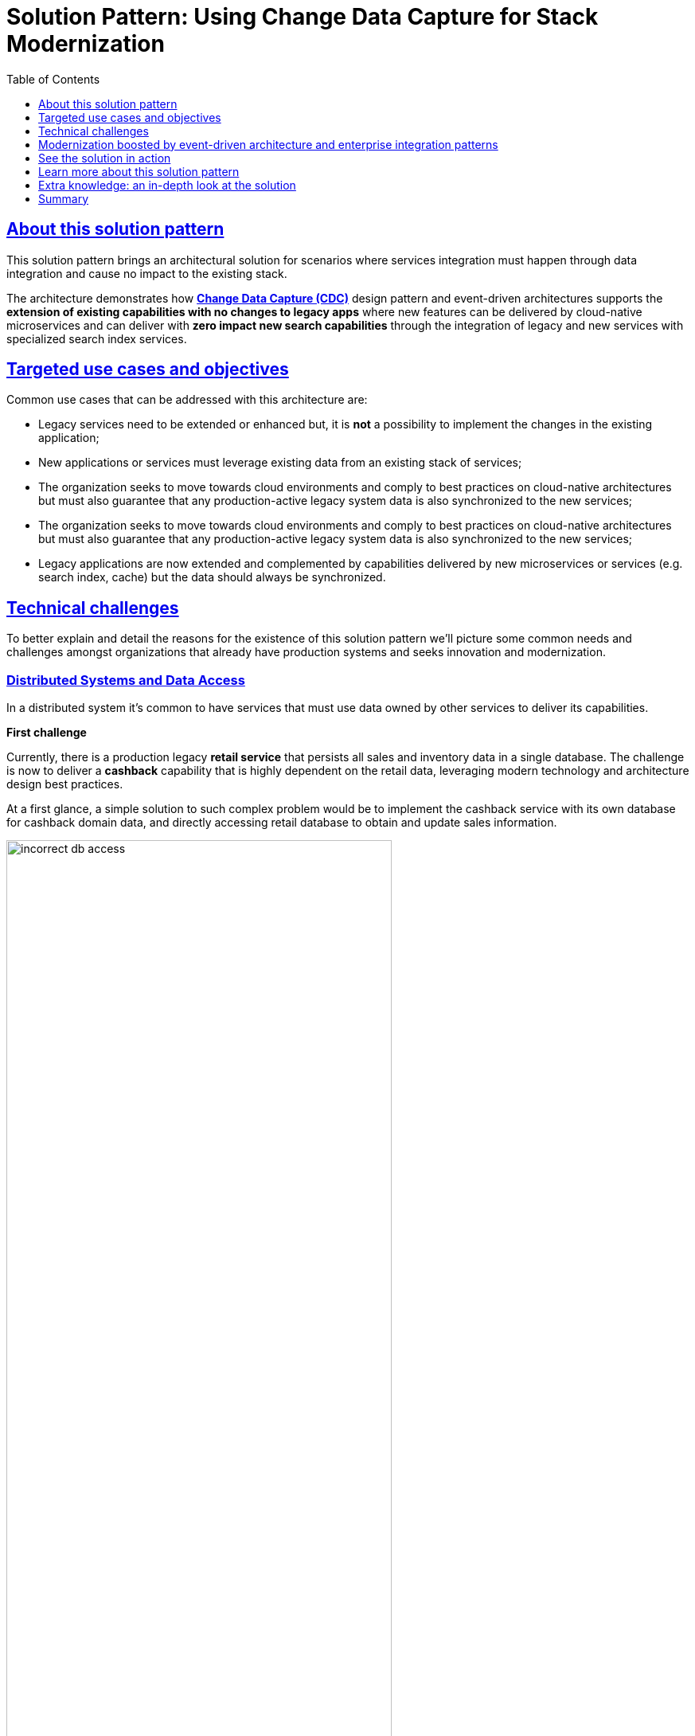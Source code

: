 = Solution Pattern: Using Change Data Capture for Stack Modernization
:homepage: https://gitlab.com/osspa/portfolio-architecture-examples
:solution-url: http://red.ht/modernize-with-cdc
:imagesdir: https://redhat-solution-patterns.github.io/solution-pattern-modernization-cdc/solution-pattern-modernization-cdc/_images/
:toclevels: 1
:icons: font
:source-highlighter: prettify
:toc: left
:sectlinks:

////
tags:
tag=about  //About this solution pattern
tag=use-cases //Targeted use cases and objectives
tag=challenges //Technical challenges
tag=arch-overview //Modernization boosted by event-driven architecture and enterprise integration patterns
tag=arch-in-depth
tag=demo //Solution in action: demonstration
tag=conclusion
tag=learn-more 

# tag::about[]
# end::about[]
////

== About this solution pattern

This solution pattern brings an architectural solution for scenarios where services integration must happen through data integration and cause no impact to the existing stack.

The architecture demonstrates how *https://www.redhat.com/en/topics/integration/what-is-change-data-capture[Change Data Capture (CDC)]* design pattern and event-driven architectures supports the *extension of existing capabilities with no changes to legacy apps* where new features can be delivered by cloud-native microservices and can deliver with *zero impact new search capabilities* through the integration of legacy and new services with specialized search index services.

== Targeted use cases and objectives
Common use cases that can be addressed with this architecture are:

- Legacy services need to be extended or enhanced but, it is *not* a possibility to implement the changes in the existing application;
- New applications or services must leverage existing data from an existing stack of services;
- The organization seeks to move towards cloud environments and comply to best practices on cloud-native architectures but must also guarantee that any production-active legacy system data is also synchronized to the new services;
- The organization seeks to move towards cloud environments and comply to best practices on cloud-native architectures but must also guarantee that any production-active legacy system data is also synchronized to the new services;
- Legacy applications are now extended and complemented by capabilities delivered by new microservices or services (e.g. search index, cache) but the data should always be synchronized.

== Technical challenges

To better explain and detail the reasons for the existence of this solution pattern we'll picture some common needs and challenges amongst organizations that already have production systems and seeks innovation and modernization.

=== Distributed Systems and Data Access

In a distributed system it's common to have services that must use data owned by other services to deliver its capabilities.

====
*First challenge*

Currently, there is a production legacy *retail service* that persists all sales and inventory data in a single database. The challenge is now to deliver a *cashback* capability that is highly dependent on the retail data, leveraging modern technology and architecture design best practices.
====

At a first glance, a simple solution to such complex problem would be to implement the cashback service with its own database for cashback domain data, and directly accessing retail database to obtain and update sales information.

image::01/incorrect-db-access.png[width=75%]

Unfortunately, this is an anti-pattern for data access and management in a distributed architecture. Multiple services should not consume and change data directly in databases owned by other services.

=== The need to store data in multiple data stores

Another modernization challenge is enhancing search capabilities in huge set of data, improving efficiency by increasing search response time, reducing number of disk accesses, using efficient search algorithms and being able to scale according to demand. To address such problem, we could complement the retail service by adding a search index like https://www.elastic.co/[Elasticsearch].

====
*Second challenge*

In other to start consuming search capabilities from tools like Elasticsearch, the first step is to feed data into the tool's index. This process is called `indexing`. All the queryable data needs to be pushed to the tool's storage, the index (Apache Lucene).

The production stack is based on the *retail service* that currently persists data to a single database. The challenge is to make all the retail data searchable through a tool like Elasticsearch.
====

One could think about changing the service to push the data not only to its own database, but also to elasticsearch. It becomes a distributed system where the core data operations are no longer handled in single transactions. Be aware: this is yet another anti-pattern, called https://developers.redhat.com/articles/2021/07/30/avoiding-dual-writes-event-driven-applications[dual write].

[IMPORTANT]
https://developers.redhat.com/articles/2021/07/30/avoiding-dual-writes-event-driven-applications[Dual writes] can cause data inconsistency problems for distributed systems.

image::01/incorrect-dual-write.png[width=75%]

The consequence of issues in this solution would be to have an outdated data being queried by the user, in other words, a user could potentially see an item for sale that is no longer available, or see a list of items with an outdated price.

Other than data inconsistency, changes to the legacy application would be required. Such changes are not always possible either for business or technological restrictions.

[.anti-patterns]
==== Avoid Antipatterns

Think twice before delivering solutions with antipatterns. Here's a summary of the two antipatterns we've seen so far:

Shared databases::
Multiple services are linked through a single database.
Dual write::
A situation when a service inserts and/or changes data in two or more different data stores or systems. (e.g. database and search index or a distributed cache).


== Modernization boosted by event-driven architecture and enterprise integration patterns

This solution pattern builds on top an event-driven architecture in order to support the extension of the legacy stack. The architecture includes new microservices, event streaming, event processing and search indexing tools.

In respect to the xref:_story_goals[story goals] and xref:use-cases[targeted use cases], it's recommended to consider adopting an https://www.enterpriseintegrationpatterns.com/[Enterprise Integration Pattern] for data integration, more specifically, adopting the https://www.redhat.com/en/topics/integration/what-is-change-data-capture[Change Data Capture (CDC)] pattern.

This solution requires *no source code changes* in the existing services. The core concept builds on data integration between legacy and new services through usage of asynchronous events. A short description of this solution key concept is:

****
**TIP:**

Relevant changes to data persisted in the tracked databases (e.g. delete/insert/update) are captured and published as events. Then, external services react to events and execute necessary operations.
****

The integration happens like this:

1. Using https://debezium.io/[Debezium], the database becomes an event stream. Since data changes are directly tracked, the legacy application code won't require changes.
2. The captured data changes are pushed to topics in a https://www.redhat.com/en/topics/integration/what-is-apache-kafka[Kafka] broker.
3. The services that offers that extra capabilities can then subscribe to relevant topics and use the events to obtain the information needed to execute its logic.

[TIP]
For detailed architecture diagrams please check the xref:02-architecture.adoc[In Depth Architecture] section.

See below a simplified representation of the solution:

.Simplified representation of the integration between the legacy application and the new technology stack.

image::01/simplified-tech-usage.png[width=100%]

== See the solution in action
Here's a list of videos that you can use to explore this solution pattern.

* xref:03-demo.adoc#_see_an_overview_and_demonstration_of_this_solution_pattern[Solution Pattern Overview]
* xref:03-demo.adoc#_see_the_provisioning_in_action[How to provision this demo]
* xref:03-demo.adoc#_see_the_search_feature_in_action[The enhanced search capability in action]
* xref:03-demo.adoc#_see_the_cashback_wallet_in_action[The Cashback Wallet capability in action]

[#_see_an_overview_and_demonstration_of_this_solution_pattern]
See an overview and demonstration of this solution pattern:

Check below a twenty minutes explanation and demonstration of this solution pattern:

video::vTdP2mLXiHg[youtube, width=800, height=480]

== Learn more about this solution pattern
For a complete documentation about how to modernize your application adopting the practices recommended by this solution pattern at: {solution-url}

== Extra knowledge: an in-depth look at the solution
The whole solution builds upon the event streams flowing for each change on the database. The data integration is the enabler for all the new services to execute their respective operations.

The following https://c4model.com[diagram] represents an abstract architectural view of the system scope, personas involved, the multiple apps and storage:

.Architecture Diagram: System Context. An abstract representation of the whole solution.
[link=_images/02/architectural-overview.png, window="_blank"]
image::02/architectural-overview.png[width=100%]

Three main application contexts are part of this architecture. The *retail application* represents the legacy application. The *cashback application* and the *search application*, represent the two new use cases to be addressed without impacting the existing service.

The two base scenarios targeted are, first, the event-driven processing of cashback for every customer purchase according to his/her customer status, and second, allowing the usage of full-text search capabilities for data that is still maintained via legacy application.


[#scenario-cashback-wallet]
=== Scenario: Cashback Wallet

a) *Cashback Wallet:* A new microservice implements new capabilities enabled by data integration. This integration happens via database event streaming and processing from legacy database to the new cashback database.

.Architecture Diagram: Cashback Wallet Context. A representation of the solution for cashback functionality.
[link=_images/02/arch-cashback-overview.png, window="_blank"]
image::02/arch-cashback-overview.png[width=100%]

1. The cashback processing kicks-off when a new purchase is registered via legacy application. In the demonstration implemented for this solution pattern, we use a service to simulate purchases and register them in the database.
2. Debezium will capture all changes in the database tables below;
- List of tracked tables in retail database: `public.customer`,`public.sale`,`public.line_item`,`public.product`
3. Next, https://debezium.io[Debezium] streams the data them over to Kafka. The event streaming solution can be hosted on-premise or on the cloud. In this implementation, we are using https://red.ht/TryKafka[Red Hat Managed OpenShift Streams for Apache Kafka].
4. An integration microservice, `sales-streams`, reacts to events captured by Debezium and published on three topics, respective to `sale-change-event` and `lineitem-change-event`.
5. Using https://quarkus.io/guides/kafka-streams[Kafka Streams], the service aggregates multiple events that correlates to a unique purchase. The service will calculate the total amount of the purchase based on individual items price captured, and will publish the enriched data to the topic `sales-aggregated`.
6. Another event-driven microservice is responsible for tracking customer's change streamed by Debezium, and for reacting to new enriched sales information - in other words, reacting to data processed by the `sales-stream` application.
7. The service synchronizes `customers` and `expenses` in the cashback database. This database used to store new cashback feature-related data.
8. Once the `cashback-connector` microservice finished its operations, it will notify the ecosystem that a new or updated expense is available - especially for cashback-processing. A new event is published to an `expense-events` topic so that interested (subscribed) services can act if needed.
9. Now that every information is synchronized in the cashback database, the system can calculate and update any incoming cashback amount the customer earned when purchasing products. The choreography goes on as the `cashback-service` jumps in and reacts to the `expense-events` topic.
- This microservice is reponsible for the calculation of the cashback based on a customer status, and for making sure the customer will earn a percentual relative to each expense amount. Every customer owns a *Cashback Wallet*, in other words, all incoming cashback can be accumulated and used later. Since this service is responsible for integrating services in a cloud environment, the  technologies used in the demo implementation are https://quarkus.io/guides/camel[Camel, with Quarkus as the runtime].
10. With the values properly calculated, the `cashback-service` persists cashback-related information, including new cashback wallets for first-time customers, incoming cashback for each single customer's expense, and total cashback.
11. The user can visualize cashback data using a sample application `cashback-ui`, which runs with Quarkus and uses Panache Rest to handle persistence and expose REST endpoints. Information is finally displayed through an angular-based page. This application is used in the demo to help developers visualizing the demonstration results.
+
.Cashback Wallet UI: sample demo ui for easier data visualization when trying the solution pattern implementation.
[link=_images/02/cashback-ui.png, window="_blank"]
image::02/cashback-ui.png[width=100%]



[#scenario-search]
=== Scenario: Full-text search for data in legacy database

b) *Full-text search of legacy data:* enables full-text search for legacy data by adopting data integration through event streaming and processing. All changes to the legacy database tracked tables, including the operations create, updated and delete, should be reflected in the search index tool. The indexing tool will then store and index data in a way that supports fast searches.

.Architecture Diagram: Search Solution Context. A representation of the solution for the new search functionality.
[link=_images/02/arch-search-overview.png, window="_blank"]
image::02/arch-search-overview.png[width=100%]

Similarly to the behavior of the cashback scenario, here Debezium is tracking changes in the retail database. All changes to product data is streamed to Kafka. The `elastic-connector` service reacts to product events and synchronizes it within ElasticSearch product index.

For demonstration purposes, the `search-service` holds a sample UI to allow searching data in the indexing tool.

The following services are part of this scenario:


* *Retail database*: stores all information from the legacy application. It includes information about *products*, *customers* and new *sales* (detailed through *line items*).The tables in this database are tracked by Debezium.
* *Debezium*: tracks all events that happens in tables from retail db (public.customer,public.sale,public.line_item,public.product) and streams changes into Kafka streams;
* *Elastic connector service*: an event-driven microservice that reacts to products' events and push relevant updates to Elastic. This service capabilities were developed with with Camel and Quarkus.
* *Search service*: a sample quarkus service that integrates with ElasticSearch using the https://quarkus.io/guides/elasticsearch[quarkus elastic-rest-client extension], and exposes a REST endpoint for searching products by name and description. For demonstration purposes, this service has a page to facilitate visualizing the search results.

.Seach Service: a Quarkus client that integrates with Elastic for easier search results visualization.
[link=_images/02/search-ui.png, window="_blank"]
image::02/search-ui.png[width=100%]


== Summary
The solution is built on top of a hybrid cloud model, with containerized services running on OpenShift (can be on a private or public cloud depending on how you provision the demo).

This design is only possible by the designing the architecture based on the Change Data Capture pattern - which was delivered with Debezium and Kafka Connectors.